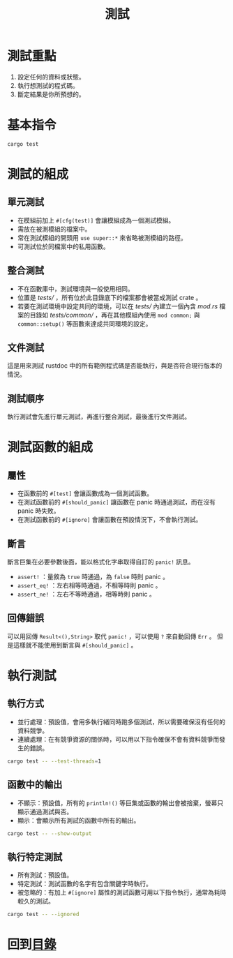#+TITLE: 測試

* 測試重點

1. 設定任何的資料或狀態。
2. 執行想測試的程式碼。
3. 斷定結果是你所預想的。

* 基本指令

#+BEGIN_SRC sh
cargo test
#+END_SRC

* 測試的組成

** 單元測試

- 在模組前加上 ~#[cfg(test)]~ 會讓模組成為一個測試模組。
- 需放在被測模組的檔案中。
- 常在測試模組的開頭用 ~use super::*~ 來省略被測模組的路徑。
- 可測試位於同檔案中的私用函數。

** 整合測試

- 不在函數庫中，測試環境與一般使用相同。
- 位置是 /tests// ，所有位於此目錄底下的檔案都會被當成測試 crate 。
- 若要在測試環境中設定共同的環境，可以在 /tests// 內建立一個內含 /mod.rs/ 檔案的目錄如 /tests/common// ，再在其他模組內使用 ~mod common;~ 與 ~common::setup()~ 等函數來達成共同環境的設定。

** 文件測試
這是用來測試 rustdoc 中的所有範例程式碼是否能執行，與是否符合現行版本的情況。

** 測試順序
執行測試會先進行單元測試，再進行整合測試，最後進行文件測試。

* 測試函數的組成

** 屬性

- 在函數前的 ~#[test]~ 會讓函數成為一個測試函數。
- 在測試函數前的 ~#[should_panic]~ 讓函數在 panic 時通過測試，而在沒有 panic 時失敗。
- 在測試函數前的 ~#[ignore]~ 會讓函數在預設情況下，不會執行測試。

** 斷言
斷言巨集在必要參數後面，能以格式化字串取得自訂的 ~panic!~ 訊息。

- ~assert!~ ：量敘為 ~true~ 時通過，為 ~false~ 時則 panic 。
- ~assert_eq!~ ：左右相等時通過，不相等時則 panic 。
- ~assert_ne!~ ：左右不等時通過，相等時則 panic 。

** 回傳錯誤
可以用回傳 ~Result<(),String>~ 取代 ~panic!~ ，可以使用 ~?~ 來自動回傳 ~Err~ 。
但是這樣就不能使用到斷言與 ~#[should_panic]~ 。

* 執行測試

** 執行方式

- 並行處理：預設值，會用多執行緒同時跑多個測試，所以需要確保沒有任何的資料競爭。
- 連續處理：在有競爭資源的關係時，可以用以下指令確保不會有資料競爭而發生的錯誤。

#+BEGIN_SRC sh
cargo test -- --test-threads=1
#+END_SRC

** 函數中的輸出

- 不顯示：預設值，所有的 ~println!()~ 等巨集或函數的輸出會被捨棄，螢幕只顯示通過測試與否。
- 顯示：會顯示所有測試的函數中所有的輸出。

#+BEGIN_SRC sh
cargo test -- --show-output
#+END_SRC

** 執行特定測試

- 所有測試：預設值。
- 特定測試：測試函數的名字有包含關鍵字時執行。
- 被忽略的：有加上 ~#[ignore]~ 屬性的測試函數可用以下指令執行，通常為耗時較久的測試。

#+BEGIN_SRC sh
cargo test -- --ignored
#+END_SRC

* 回到[[file:README.md][目錄]]
